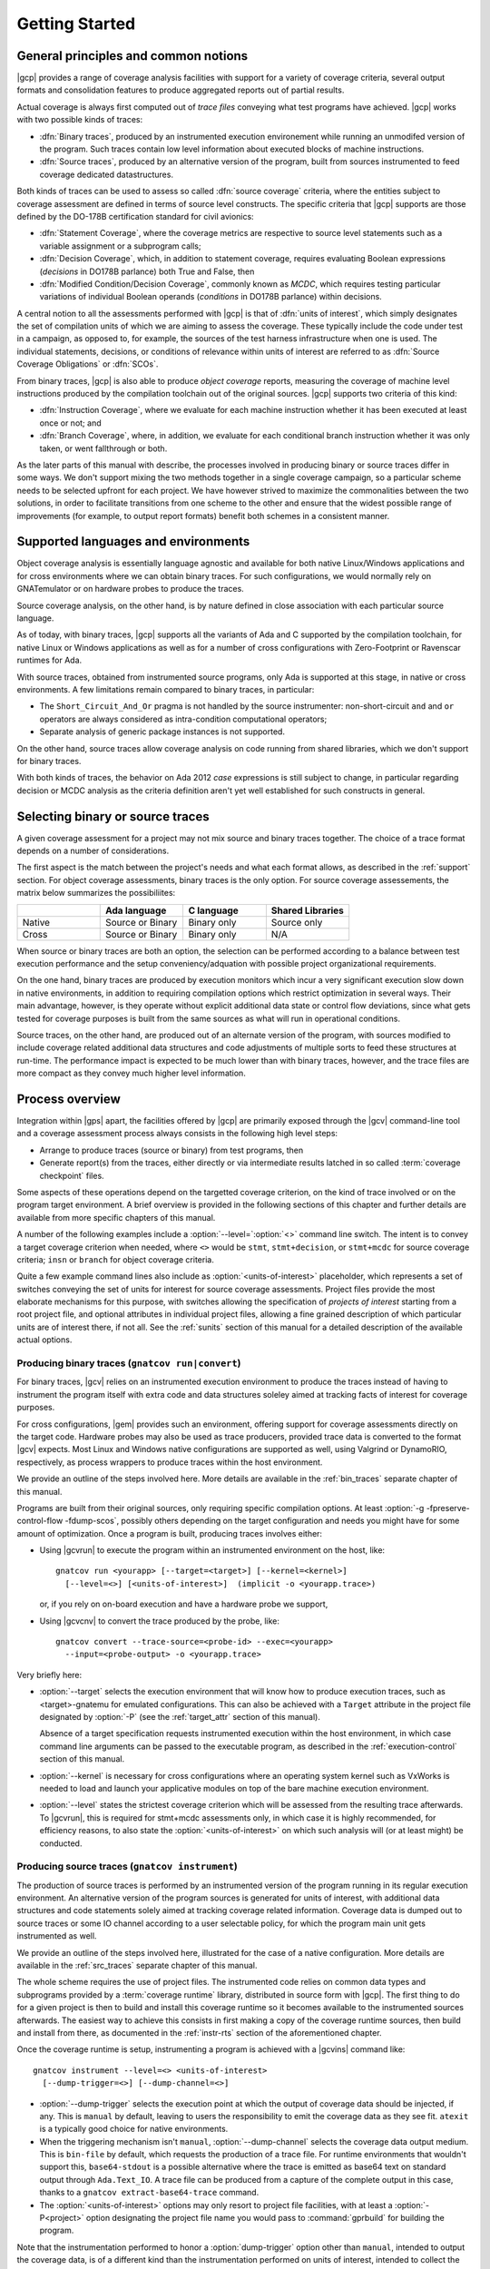 ***************
Getting Started
***************

General principles and common notions
=====================================

|gcp| provides a range of coverage analysis facilities with support for a
variety of coverage criteria, several output formats and consolidation
features to produce aggregated reports out of partial results.

Actual coverage is always first computed out of *trace files* conveying what
test programs have achieved. |gcp| works with two possible kinds of traces:

- :dfn:`Binary traces`, produced by an instrumented execution environement
  while running an unmodifed version of the program. Such traces contain low
  level information about executed blocks of machine instructions.

- :dfn:`Source traces`, produced by an alternative version of the program,
  built from sources instrumented to feed coverage dedicated datastructures.

Both kinds of traces can be used to assess so called :dfn:`source coverage`
criteria, where the entities subject to coverage assessment are defined in
terms of source level constructs. The specific criteria that |gcp| supports
are those defined by the DO-178B certification standard for civil avionics:

- :dfn:`Statement Coverage`, where the coverage metrics are respective to source
  level statements such as a variable assignment or a subprogram calls;

- :dfn:`Decision Coverage`, which, in addition to statement coverage, requires
  evaluating Boolean expressions (*decisions* in DO178B parlance) both True
  and False, then

- :dfn:`Modified Condition/Decision Coverage`, commonly known as *MCDC*, which
  requires testing particular variations of individual Boolean operands
  (*conditions* in DO178B parlance) within decisions.


A central notion to all the assessments performed with |gcp| is that of
:dfn:`units of interest`, which simply designates the set of compilation units
of which we are aiming to assess the coverage. These typically include the
code under test in a campaign, as opposed to, for example, the sources of the
test harness infrastructure when one is used. The individual statements,
decisions, or conditions of relevance within units of interest are referred to
as :dfn:`Source Coverage Obligations` or :dfn:`SCOs`.

From binary traces, |gcp| is also able to produce *object coverage* reports,
measuring the coverage of machine level instructions produced by the
compilation toolchain out of the original sources. |gcp| supports two criteria
of this kind:

- :dfn:`Instruction Coverage`, where we evaluate for each machine instruction
  whether it has been executed at least once or not; and

- :dfn:`Branch Coverage`, where, in addition, we evaluate for each conditional
  branch instruction whether it was only taken, or went fallthrough or both.


As the later parts of this manual with describe, the processes involved in
producing binary or source traces differ in some ways. We don't support mixing
the two methods together in a single coverage campaign, so a particular scheme
needs to be selected upfront for each project. We have however strived to
maximize the commonalities between the two solutions, in order to facilitate
transitions from one scheme to the other and ensure that the widest possible
range of improvements (for example, to output report formats) benefit both
schemes in a consistent manner.

.. _support:

Supported languages and environments
====================================

Object coverage analysis is essentially language agnostic and available for
both native Linux/Windows applications and for cross environments where we can
obtain binary traces. For such configurations, we would normally rely on
GNATemulator or on hardware probes to produce the traces.

Source coverage analysis, on the other hand, is by nature defined in
close association with each particular source language.

As of today, with binary traces, |gcp| supports all the variants of Ada
and C supported by the compilation toolchain, for native Linux or Windows
applications as well as for a number of cross configurations with
Zero-Footprint or Ravenscar runtimes for Ada.

With source traces, obtained from instrumented source programs, only Ada is
supported at this stage, in native or cross environments. A few limitations
remain compared to binary traces, in particular:

- The ``Short_Circuit_And_Or`` pragma is not handled by the source
  instrumenter: non-short-circuit ``and`` and ``or`` operators are always
  considered as intra-condition computational operators;

- Separate analysis of generic package instances is not supported.

On the other hand, source traces allow coverage analysis on code running from
shared libraries, which we don't support for binary traces.

With both kinds of traces, the behavior on Ada 2012 *case* expressions is
still subject to change, in particular regarding decision or MCDC analysis as
the criteria definition aren't yet well established for such constructs in
general.

Selecting binary or source traces
=================================

A given coverage assessment for a project may not mix source and binary traces
together. The choice of a trace format depends on a number of considerations.

The first aspect is the match between the project's needs and what each format
allows, as described in the :ref:`support` section. For object coverage
assessments, binary traces is the only option.  For source coverage
assessements, the matrix below summarizes the possibiliites:

.. list-table::
   :widths: 20 20 20 20
   :header-rows: 1
   :class: table-bordered

   * -
     - Ada language
     - C language
     - Shared Libraries
   * - Native
     - Source or Binary
     - Binary only
     - Source only
   * - Cross
     - Source or Binary
     - Binary only
     - N/A


When source or binary traces are both an option, the selection can be
performed according to a balance between test execution performance and the
setup conveniency/adquation with possible project organizational requirements.

On the one hand, binary traces are produced by execution monitors which incur
a very significant execution slow down in native environments, in addition to
requiring compilation options which restrict optimization in several
ways. Their main advantage, however, is they operate without explicit
additional data state or control flow deviations, since what gets tested for
coverage purposes is built from the same sources as what will run in
operational conditions.

Source traces, on the other hand, are produced out of an alternate version of
the program, with sources modified to include coverage related additional data
structures and code adjustments of multiple sorts to feed these structures at
run-time. The performance impact is expected to be much lower than with binary
traces, however, and the trace files are more compact as they convey much
higher level information.

Process overview
================

Integration within |gps| apart, the facilities offered by |gcp| are primarily
exposed through the |gcv| command-line tool and a coverage assessment process
always consists in the following high level steps:

- Arrange to produce traces (source or binary) from test programs, then

- Generate report(s) from the traces, either directly or via intermediate
  results latched in so called :term:`coverage checkpoint` files.

Some aspects of these operations depend on the targetted coverage criterion,
on the kind of trace involved or on the program target environment. A brief
overview is provided in the following sections of this chapter and further
details are available from more specific chapters of this manual.

A number of the following examples include a :option:`--level=`:option:`<>`
command line switch.  The intent is to convey a target coverage criterion when
needed, where ``<>`` would be ``stmt``, ``stmt+decision``, or ``stmt+mcdc``
for source coverage criteria; ``insn`` or ``branch`` for object coverage
criteria.

Quite a few example command lines also include as
:option:`<units-of-interest>` placeholder, which represents a set of switches
conveying the set of units for interest for source coverage
assessments. Project files provide the most elaborate mechanisms for this
purpose, with switches allowing the specification of *projects of interest*
starting from a root project file, and optional attributes in individual
project files, allowing a fine grained description of which particular units
are of interest there, if not all.  See the :ref:`sunits` section of this
manual for a detailed description of the available actual options.

Producing binary traces (``gnatcov run|convert``)
-------------------------------------------------

For binary traces, |gcv| relies on an instrumented execution environment to
produce the traces instead of having to instrument the program itself with
extra code and data structures soleley aimed at tracking facts of interest for
coverage purposes.

For cross configurations, |gem| provides such an environment, offering support
for coverage assessments directly on the target code. Hardware probes may also
be used as trace producers, provided trace data is converted to the format
|gcv| expects. Most Linux and Windows native configurations are supported as
well, using Valgrind or DynamoRIO, respectively, as process wrappers to
produce traces within the host environment.

We provide an outline of the steps involved here. More details are available
in the :ref:`bin_traces` separate chapter of this manual.

Programs are built from their original sources, only requiring specific
compilation options. At least :option:`-g -fpreserve-control-flow -fdump-scos`,
possibly others depending on the target configuration and needs you might have
for some amount of optimization.
Once a program is built, producing traces involves either:

- Using |gcvrun| to execute the program within an instrumented environment
  on the host, like::

     gnatcov run <yourapp> [--target=<target>] [--kernel=<kernel>]
       [--level=<>] [<units-of-interest>]  (implicit -o <yourapp.trace>)

  or, if you rely on on-board execution and have a hardware probe we support,

- Using |gcvcnv| to convert the trace produced by the probe, like::

    gnatcov convert --trace-source=<probe-id> --exec=<yourapp>
      --input=<probe-output> -o <yourapp.trace>

Very briefly here:

- :option:`--target` selects the execution environment that will know how to
  produce execution traces, such as <target>-gnatemu for emulated
  configurations.  This can also be achieved with a ``Target`` attribute in
  the project file designated by :option:`-P` (see the :ref:`target_attr`
  section of this manual).

  Absence of a target specification requests instrumented execution within the
  host environment, in which case command line arguments can be passed to the
  executable program, as described in the :ref:`execution-control` section of
  this manual.

- :option:`--kernel` is necessary for cross configurations where an operating
  system kernel such as VxWorks is needed to load and launch your applicative
  modules on top of the bare machine execution environment.

- :option:`--level` states the strictest coverage criterion which will be
  assessed from the resulting trace afterwards. To |gcvrun|, this is required
  for stmt+mcdc assessments only, in which case it is highly recommended, for
  efficiency reasons, to also state the :option:`<units-of-interest>` on which
  such analysis will (or at least might) be conducted.

Producing source traces (``gnatcov instrument``)
------------------------------------------------

The production of source traces is performed by an instrumented version of the
program running in its regular execution environment. An alternative version
of the program sources is generated for units of interest, with additional data
structures and code statements solely aimed at tracking coverage related
information. Coverage data is dumped out to source traces or some IO channel
according to a user selectable policy, for which the program main unit gets
instrumented as well.

We provide an outline of the steps involved here, illustrated for the case
of a native configuration. More details are available in the :ref:`src_traces`
separate chapter of this manual.

The whole scheme requires the use of project files. The instrumented code
relies on common data types and subprograms provided by a :term:`coverage
runtime` library, distributed in source form with |gcp|. The first thing to do
for a given project is then to build and install this coverage runtime so it
becomes available to the instrumented sources afterwards. The easiest way to
achieve this consists in first making a copy of the coverage runtime sources, then
build and install from there, as documented in the :ref:`instr-rts` section of
the aforementioned chapter.

Once the coverage runtime is setup, instrumenting a program is achieved
with a |gcvins| command like::

  gnatcov instrument --level=<> <units-of-interest>
    [--dump-trigger=<>] [--dump-channel=<>]

- :option:`--dump-trigger` selects the execution point at which the output of
  coverage data should be injected, if any. This is ``manual`` by default,
  leaving to users the responsibility to emit the coverage data as they see
  fit. ``atexit`` is a typically good choice for native environments.

- When the triggering mechanism isn't ``manual``, :option:`--dump-channel`
  selects the coverage data output medium. This is ``bin-file`` by default,
  which requests the production of a trace file.  For runtime environments
  that wouldn't support this, ``base64-stdout`` is a possible alternative where
  the trace is emitted as base64 text on standard output through ``Ada.Text_IO``.
  A trace file can be produced from a capture of the complete output in this case,
  thanks to a ``gnatcov extract-base64-trace`` command.

- The :option:`<units-of-interest>` options may only resort to project file
  facilities, with at least a :option:`-P<project>` option designating the
  project file name you would pass to :command:`gprbuild` for building the
  program.

Note that the instrumentation performed to honor a :option:`dump-trigger`
option other than ``manual``, intended to output the coverage data, is of a
different kind than the instrumentation performed on units of interest,
intended to collect the coverage data in the first place. Main units which are
not also declared of interest are instrumented only to enable the output of
coverage data gathered by the units of interest.

After instrumentation, building the program using instrumented source is
achieved with a :command:`gprbuild` command like::

  gprbuild -P<project> --src-subdirs=gnatcov-instr --implicit-with=gnatcov_rts_full.gpr

after having set ``GPR_PROJECT_PATH`` to designate the directory where the
coverage runtime has been installed if that is not a place where
:command:`gprbuild` would search by default (such that the GNAT installation
prefix).

The production of coverage data is then simply achieved by executing the
program.

When the output takes the form of a trace file, the default behavior is to
produce a file named ``<executable-name>.srctrace`` in the current
directory. An alternative name/location can be selected by setting the
``GNATCOV_TRACE_FILE`` environment variable. For cross configurations, one
would more likely use a ``base64-stdout`` kind of output and rely on a
restricted coverage runtime, not including the support for the production of
trace files (``gnatcov_rts.gpr`` instead of ``gnatcov_rts_full.gpr``). A trace file
can be produced offline by extracting the base64 coverage data from the
execution output, thanks to a ``gnatcov extract-base64-trace`` command.

Regardless, a general property of note here is that instrumentation works
within the context of an existing project structure, just adding alternate
versions of the sources in strategically chosen places. We do not replicate
the entire project tree, not even project files. Instead, the
:option:`--src-subdirs` and :option:`--implicit-with` options combine together
to allow the entire instrumented build to proceed with the original project
files.

Producing reports from traces (``gnatcov coverage``)
----------------------------------------------------

The production of a coverage report can most often be done directly from one
or more traces with |gcvcov|, like::

  gnatcov coverage --level=<> --annotate=<>
    [<units-of-interest>] | [--routines=@<symbols-list>] <trace1> <trace2> ...

- :option:`--annotate` specifies the desired output report format
  (:option:`=report` for a synthetic list of coverage violations,
  :option:`=xcov` for annotated sources in text format, :option:`=dhtml`
  for annotated sources in HTML format, with colors, sortable columns, and
  per-project indexes);

- The :option:`<units-of-interest>` options convey the set of units for which
  the analysis is to be performed;

- :option:`--routines` is specific to the object level criteria, and
  optional in this case. This conveys the set of object symbol names
  on which the analysis should focus, if any.

For source coverage criteria, this interface is the same with source and
binary traces. The presence of multiple traces on the command line requests
the production of a report which combines the coverage achieved by all the
corresponding executions, a process we refer to as :term:`coverage
consolidation`. Consolidation can also be performed using partial/intermediate
result files called :term:`coverage checkpoints`, as explained in more details
in the :ref:`consolidation` chapter of this manual.

Example session, from sources to coverage analysis
==================================================

We start from the very basic Ada package below, with a spec and body in source
files named ``ops.ads`` and ``ops.adb``, exposing a set of very basic named
operations over ``Integer`` objects:

.. code-block:: ada

   package Ops is
     type Op_Kind is (Increment, Decrement);
     procedure Apply (Op : Op_Kind; X : in out Integer);
   end Ops;

   package body Ops is
     procedure Apply (Op : Op_Kind; X : in out Integer) is
     begin
        case Op is
           when Increment => X := X + 1;
           when Decrement => X := X - 1;
        end case;
     end Apply;
   end Ops;

We will analyse the statement coverage achieved by the sample unit
:term:`test driver` below, in ``test_inc.adb``, which exercises the
``Increment`` operation only:

.. code-block:: ada

   with Ops;
   procedure Test_Inc is
     X : Integer := 4;
   begin
     Ops.Apply (Ops.Increment, X);
     pragma Assert (X = 5);
   end Test_Inc;


We will illustrate two basic use cases, one using binary traces produced by
GNATemulator for a cross target, and one using source traces for a native
environment.

Assuming we start from a temporary working directory, with the *ops* sources
in an ``opslib`` subdirectory and the *test* sources in a ``tests``
subdirectory, we will rely for both cases on a couple of project files in the
common working directory:

.. code-block:: ada

  -- code.gpr
  project Code is
    for Source_Dirs use ("opslib");
    for Object_Dir use "obj-" & Project'Name;
  end Code;

  -- tests.gpr
  with "code.gpr";
  project Tests is
    for Source_Dirs use ("tests");
    for Object_Dir use "obj-" & Project'Name;

    for Main use ("test_inc.adb");
  end Tests;


If you wish to experiment with both modes, you should start from separate
working directories to prevent possible intereferences of artifacts from one
mode on the other, as the two schemes are not designed to work together.

Example production of binary traces for a bareboard target
----------------------------------------------------------

We first use the GNAT Pro toolset for ``powerpc-elf`` to build, using
:command:`gprbuild` as follows::

   gprbuild -p --target=powerpc-elf --RTS=zfp-mpc8641 -Ptests.gpr
    -cargs:Ada -gnata -cargs -g -fpreserve-control-flow -fdump-scos

In this particular case:

- :option:`-p` queries the creation of the "obj" object directory if it
  doesn't exist. This is where the object, ALI, and executable files will
  reside.

- :option:`--target` and :option:`--RTS` tell :command:gprbuild which target toolchain
  and runtime library to use. Here, powerpc-elf and a zero-footprint library
  tailored for the ``mpc8641`` GNATemulator board.

- :option:`-Ptests.gpr` :option:`test_inc.adb` designate the project file and
  the main unit to build.

- :option:`-cargs:Ada` sets the Ada specific compilation option and
  :option:`-cargs` sets the more general ones in accordance with the
  guidelines stated earlier.

The build command produces a ``test_inc`` executable in the object
subdirectory, and now we can do::

  gnatcov run --target=powerpc-elf obj-tests/test_inc

This executes the program within the instrumented execution environment, via
GNATemulator, producing a ``test_inc.trace`` binary trace in the current
directory.

Example production of source traces for a native environmment
-------------------------------------------------------------

Assuming the coverage runtime is available, the first step consists in
instrumenting the test main program together with its "code" dependency. Here
we request the output of coverage data when the program exits::

    gnatcov instrument -Ptests.gpr --level=stmt --dump-trigger=atexit

Building the instrumented program would then go like::

    gprbuild -f -p -Ptests.gpr --src-subdirs=gnatcov-instr --implicit-with=gnatcov_rts_full.gpr

After which we can simply execute the test program as in::

  obj-tests/test_inc

to produce a ``test_inc.srctrace`` source trace in the current directory.

Example production of a coverage report
---------------------------------------

We can analyse the coverage achieved by either execution using
|gcvcov|, for example with::

  gnatcov coverage --level=stmt --annotate=xcov <trace> -Ptests.gpr

... where ``<trace>`` would be either the source or the binary trace produced
previously. Here, we request:

- A source *statement coverage* assessment with :option:`--level=stmt`,

- An annotated source report in text format with :option:`--annotate=xcov`,

- For the complete set of units involved in the executable, per
  :option:`-Ptests.gpr` and no specification otherwise in the project files.

This produces annotated sources in the project's object directory,
with ``ops.adb.xcov`` quoted below:

.. code-block:: ada

  examples/starter/src/ops.adb:
  67% of 3 lines covered
  Coverage level: stmt
   1 .: package body Ops is
   2 .:    procedure Apply (Op : Op_Kind; X : in out Integer) is
   3 .:    begin
   4 +:       case Op is
   5 +:          when Increment => X := X + 1;
   6 -:          when Decrement => X := X - 1;
   7 .:       end case;
   8 .:    end Apply;
   9 .: end Ops;

The analysis results are visible as ``+`` / ``-`` annotations on source lines,
next to the line numbers. The results we have here indicate proper coverage of
all the statements except the one dealing with a ``Decrement`` operation,
indeed never exercised by our driver.

The command actually also produces reports for ``ops.ads`` and
``test_inc.adb``, even though the latter is not really relevant. Focus on
specific units, excluding the test driver from the analysis closure for
example, can be achieved by adding a ``Coverage`` package to the *tests*
project file, by using :option:`--scos=obj-code/ops.ali` instead of
:option:`-P`, or by adding ``--projects=code.gpr`` to the command line so
units from only this subproject are considered of interest. For source traces,
this could also be incorporated as part of the instrumentation step, as there
is no point in instrumenting the test units for their own coverage
achievements.

Going Further
=============

Beyond the simple cases sketched previously, |gcp| supports advanced
capabilities available for both source and object coverage criteria.

Two examples are *coverage consolidation*, computing results for a set of
execution traces, and *exemption regions*, allowing users to define code
regions for which coverage violations are expected and legitimate.

As another example, the handling of libraries with the instrumentation scheme
requires particular care to prevent re-instrumentation of a library together
with every different test that exercises part of it.

The following chapters in this manual provide many more details on such
topics.
